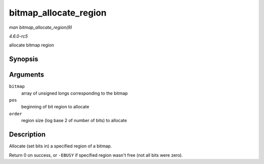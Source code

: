 .. -*- coding: utf-8; mode: rst -*-

.. _API-bitmap-allocate-region:

======================
bitmap_allocate_region
======================

*man bitmap_allocate_region(9)*

*4.6.0-rc5*

allocate bitmap region


Synopsis
========

.. c:function:: int bitmap_allocate_region( unsigned long * bitmap, unsigned int pos, int order )

Arguments
=========

``bitmap``
    array of unsigned longs corresponding to the bitmap

``pos``
    beginning of bit region to allocate

``order``
    region size (log base 2 of number of bits) to allocate


Description
===========

Allocate (set bits in) a specified region of a bitmap.

Return 0 on success, or ``-EBUSY`` if specified region wasn't free (not
all bits were zero).


.. ------------------------------------------------------------------------------
.. This file was automatically converted from DocBook-XML with the dbxml
.. library (https://github.com/return42/sphkerneldoc). The origin XML comes
.. from the linux kernel, refer to:
..
.. * https://github.com/torvalds/linux/tree/master/Documentation/DocBook
.. ------------------------------------------------------------------------------
